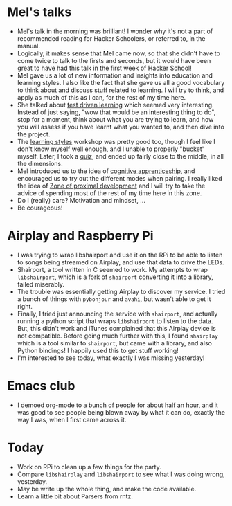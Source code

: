 #+BEGIN_COMMENT
.. title: Hacker School, 2014-07-22
.. slug: hacker-school-2014-07-22
.. date: 2014-07-22 10:46:36 UTC-04:00
.. tags: hackerschool, learning, raspberry-pi, python
.. link:
.. description:
.. type: text
.. category: hackerschool-checkins
#+END_COMMENT

* Mel's talks
- Mel's talk in the morning was brilliant!  I wonder why it's not a part of
  recommended reading for Hacker Schoolers, or referred to, in the manual.
- Logically, it makes sense that Mel came now, so that she didn't have to come
  twice to talk to the firsts and seconds, but it would have been great to have
  had this talk in the first week of Hacker School!
- Mel gave us a lot of new information and insights into education and learning
  styles. I also like the fact that she gave us all a good vocabulary to think
  about and discuss stuff related to learning. I will try to think, and apply
  as much of this as I can, for the rest of my time here.
- She talked about [[http://blog.melchua.com/2014/02/10/test-driven-learning-setting-learning-goals-for-yourself-software-engineering-edition/][test driven learning]] which seemed very interesting. Instead
  of just saying, "wow that would be an interesting thing to do", stop for a
  moment, think about what you are trying to learn, and how you will assess if
  you have learnt what you wanted to, and then dive into the project.
- The [[http://www.engr.ncsu.edu/learningstyles/ilsweb.html][learning styles]] workshop was pretty good too, though I feel like I don't
  know myself well enough, and I unable to properly "bucket" myself.  Later, I
  took a [[http://www.engr.ncsu.edu/learningstyles/ilsweb.html][quiz]], and ended up fairly close to the middle, in all the dimensions.
- Mel introduced us to the idea of [[http://www.scribd.com/doc/201816780/A-Cognitive-Apprenticeship-Primer][cognitive apprenticeship]], and encouraged us
  to try out the different modes when pairing. I really liked the idea of [[http://en.wikipedia.org/wiki/Zone_of_proximal_development][Zone
  of proximal development]] and I will try to take the advice of spending most of
  the rest of my time here in this zone.
- Do I (really) care?  Motivation and mindset, ...
- Be courageous!

* Airplay and Raspberry Pi
- I was trying to wrap libshairport and use it on the RPi to be able to listen
  to songs being streamed on Airplay, and use that data to drive the LEDs.
- Shairport, a tool written in C seemed to work.  My attempts to wrap
  ~libshairport~, which is a fork of ~shairport~ converting it into a library,
  failed miserably.
- The trouble was essentially getting Airplay to discover my service.  I tried
  a bunch of things with ~pybonjour~ and ~avahi~, but wasn't able to get it
  right.
- Finally, I tried just announcing the service with ~shairport~, and actually
  running a python script that wraps ~libshairport~ to listen to the data.
  But, this didn't work and iTunes complained that this Airplay device is not
  compatible. Before going much further with this, I found ~shairplay~ which is
  a tool similar to ~shairport~, but came with a library, and also Python
  bindings!  I happily used this to get stuff working!
- I'm interested to see today, what exactly I was missing yesterday!

* Emacs club
  - I demoed org-mode to a bunch of people for about half an hour, and it was
    good to see people being blown away by what it can do, exactly the way I
    was, when I first came across it.

* Today
  - Work on RPi to clean up a few things for the party.
  - Compare ~libshairplay~ and ~libshairport~ to see what I was doing wrong,
    yesterday.
  - May be write up the whole thing, and make the code available.
  - Learn a little bit about Parsers from rntz.

